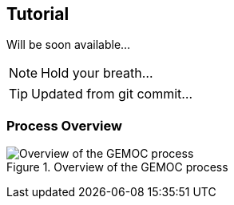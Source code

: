 == Tutorial

Will be soon available...

NOTE: Hold your breath...

TIP: Updated from git commit...

=== Process Overview

[[GEMOC-process-overview]]
.Overview of the GEMOC process
image::images/xDSML-definition-process-overview.png[Overview of the GEMOC process]
(((GEMOC,process,overview)))


